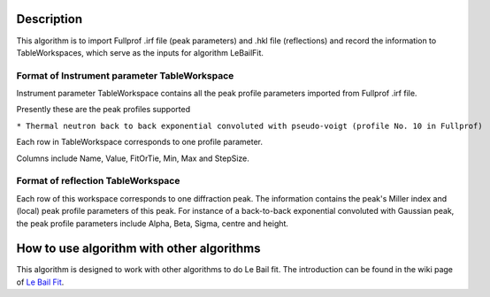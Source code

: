 .. algorithm::

.. summary::

.. alias::

.. properties::

Description
-----------

This algorithm is to import Fullprof .irf file (peak parameters) and
.hkl file (reflections) and record the information to TableWorkspaces,
which serve as the inputs for algorithm LeBailFit.

Format of Instrument parameter TableWorkspace
^^^^^^^^^^^^^^^^^^^^^^^^^^^^^^^^^^^^^^^^^^^^^

Instrument parameter TableWorkspace contains all the peak profile
parameters imported from Fullprof .irf file.

Presently these are the peak profiles supported

``* Thermal neutron back to back exponential convoluted with pseudo-voigt (profile No. 10 in Fullprof)``

Each row in TableWorkspace corresponds to one profile parameter.

Columns include Name, Value, FitOrTie, Min, Max and StepSize.

Format of reflection TableWorkspace
^^^^^^^^^^^^^^^^^^^^^^^^^^^^^^^^^^^

Each row of this workspace corresponds to one diffraction peak. The
information contains the peak's Miller index and (local) peak profile
parameters of this peak. For instance of a back-to-back exponential
convoluted with Gaussian peak, the peak profile parameters include
Alpha, Beta, Sigma, centre and height.

How to use algorithm with other algorithms
------------------------------------------

This algorithm is designed to work with other algorithms to do Le Bail
fit. The introduction can be found in the wiki page of `Le Bail
Fit <Le Bail Fit>`__.

.. algm_categories::
